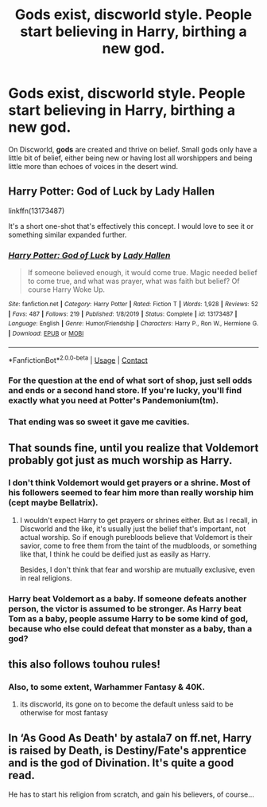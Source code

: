 #+TITLE: Gods exist, discworld style. People start believing in Harry, birthing a new god.

* Gods exist, discworld style. People start believing in Harry, birthing a new god.
:PROPERTIES:
:Author: nousernameslef
:Score: 31
:DateUnix: 1598811673.0
:DateShort: 2020-Aug-30
:FlairText: Prompt
:END:
On Discworld, *gods* are created and thrive on belief. Small gods only have a little bit of belief, either being new or having lost all worshippers and being little more than echoes of voices in the desert wind.


** Harry Potter: God of Luck by Lady Hallen

linkffn(13173487)

It's a short one-shot that's effectively this concept. I would love to see it or something similar expanded further.
:PROPERTIES:
:Author: sineout
:Score: 18
:DateUnix: 1598819791.0
:DateShort: 2020-Aug-31
:END:

*** [[https://www.fanfiction.net/s/13173487/1/][*/Harry Potter: God of Luck/*]] by [[https://www.fanfiction.net/u/1949296/Lady-Hallen][/Lady Hallen/]]

#+begin_quote
  If someone believed enough, it would come true. Magic needed belief to come true, and what was prayer, what was faith but belief? Of course Harry Woke Up.
#+end_quote

^{/Site/:} ^{fanfiction.net} ^{*|*} ^{/Category/:} ^{Harry} ^{Potter} ^{*|*} ^{/Rated/:} ^{Fiction} ^{T} ^{*|*} ^{/Words/:} ^{1,928} ^{*|*} ^{/Reviews/:} ^{52} ^{*|*} ^{/Favs/:} ^{487} ^{*|*} ^{/Follows/:} ^{219} ^{*|*} ^{/Published/:} ^{1/8/2019} ^{*|*} ^{/Status/:} ^{Complete} ^{*|*} ^{/id/:} ^{13173487} ^{*|*} ^{/Language/:} ^{English} ^{*|*} ^{/Genre/:} ^{Humor/Friendship} ^{*|*} ^{/Characters/:} ^{Harry} ^{P.,} ^{Ron} ^{W.,} ^{Hermione} ^{G.} ^{*|*} ^{/Download/:} ^{[[http://www.ff2ebook.com/old/ffn-bot/index.php?id=13173487&source=ff&filetype=epub][EPUB]]} ^{or} ^{[[http://www.ff2ebook.com/old/ffn-bot/index.php?id=13173487&source=ff&filetype=mobi][MOBI]]}

--------------

*FanfictionBot*^{2.0.0-beta} | [[https://github.com/FanfictionBot/reddit-ffn-bot/wiki/Usage][Usage]] | [[https://www.reddit.com/message/compose?to=tusing][Contact]]
:PROPERTIES:
:Author: FanfictionBot
:Score: 10
:DateUnix: 1598819812.0
:DateShort: 2020-Aug-31
:END:


*** For the question at the end of what sort of shop, just sell odds and ends or a second hand store. If you're lucky, you'll find exactly what you need at Potter's Pandemonium(tm).
:PROPERTIES:
:Author: diraniola
:Score: 4
:DateUnix: 1598843891.0
:DateShort: 2020-Aug-31
:END:


*** That ending was so sweet it gave me cavities.
:PROPERTIES:
:Author: ParanoidDrone
:Score: 4
:DateUnix: 1598844572.0
:DateShort: 2020-Aug-31
:END:


** That sounds fine, until you realize that Voldemort probably got just as much worship as Harry.
:PROPERTIES:
:Author: TheLetterJ0
:Score: 4
:DateUnix: 1598886442.0
:DateShort: 2020-Aug-31
:END:

*** I don't think Voldemort would get prayers or a shrine. Most of his followers seemed to fear him more than really worship him (cept maybe Bellatrix).
:PROPERTIES:
:Author: HeyHo2roar
:Score: 3
:DateUnix: 1598890094.0
:DateShort: 2020-Aug-31
:END:

**** I wouldn't expect Harry to get prayers or shrines either. But as I recall, in Discworld and the like, it's usually just the belief that's important, not actual worship. So if enough purebloods believe that Voldemort is their savior, come to free them from the taint of the mudbloods, or something like that, I think he could be deified just as easily as Harry.

Besides, I don't think that fear and worship are mutually exclusive, even in real religions.
:PROPERTIES:
:Author: TheLetterJ0
:Score: 3
:DateUnix: 1598893632.0
:DateShort: 2020-Aug-31
:END:


*** Harry beat Voldemort as a baby. If someone defeats another person, the victor is assumed to be stronger. As Harry beat Tom as a baby, people assume Harry to be some kind of god, because who else could defeat that monster as a baby, than a god?
:PROPERTIES:
:Author: nousernameslef
:Score: 1
:DateUnix: 1598895094.0
:DateShort: 2020-Aug-31
:END:


** this also follows touhou rules!
:PROPERTIES:
:Author: xXgreeneyesXx
:Score: 3
:DateUnix: 1598840575.0
:DateShort: 2020-Aug-31
:END:

*** Also, to some extent, Warhammer Fantasy & 40K.
:PROPERTIES:
:Author: Raesong
:Score: 2
:DateUnix: 1598847734.0
:DateShort: 2020-Aug-31
:END:

**** its discworld, its gone on to become the default unless said to be otherwise for most fantasy
:PROPERTIES:
:Author: yagi_takeru
:Score: 1
:DateUnix: 1598902426.0
:DateShort: 2020-Sep-01
:END:


** In ‘As Good As Death' by astala7 on ff.net, Harry is raised by Death, is Destiny/Fate's apprentice and is the god of Divination. It's quite a good read.

He has to start his religion from scratch, and gain his believers, of course...
:PROPERTIES:
:Author: BackwardsDaydream
:Score: 1
:DateUnix: 1598877798.0
:DateShort: 2020-Aug-31
:END:

